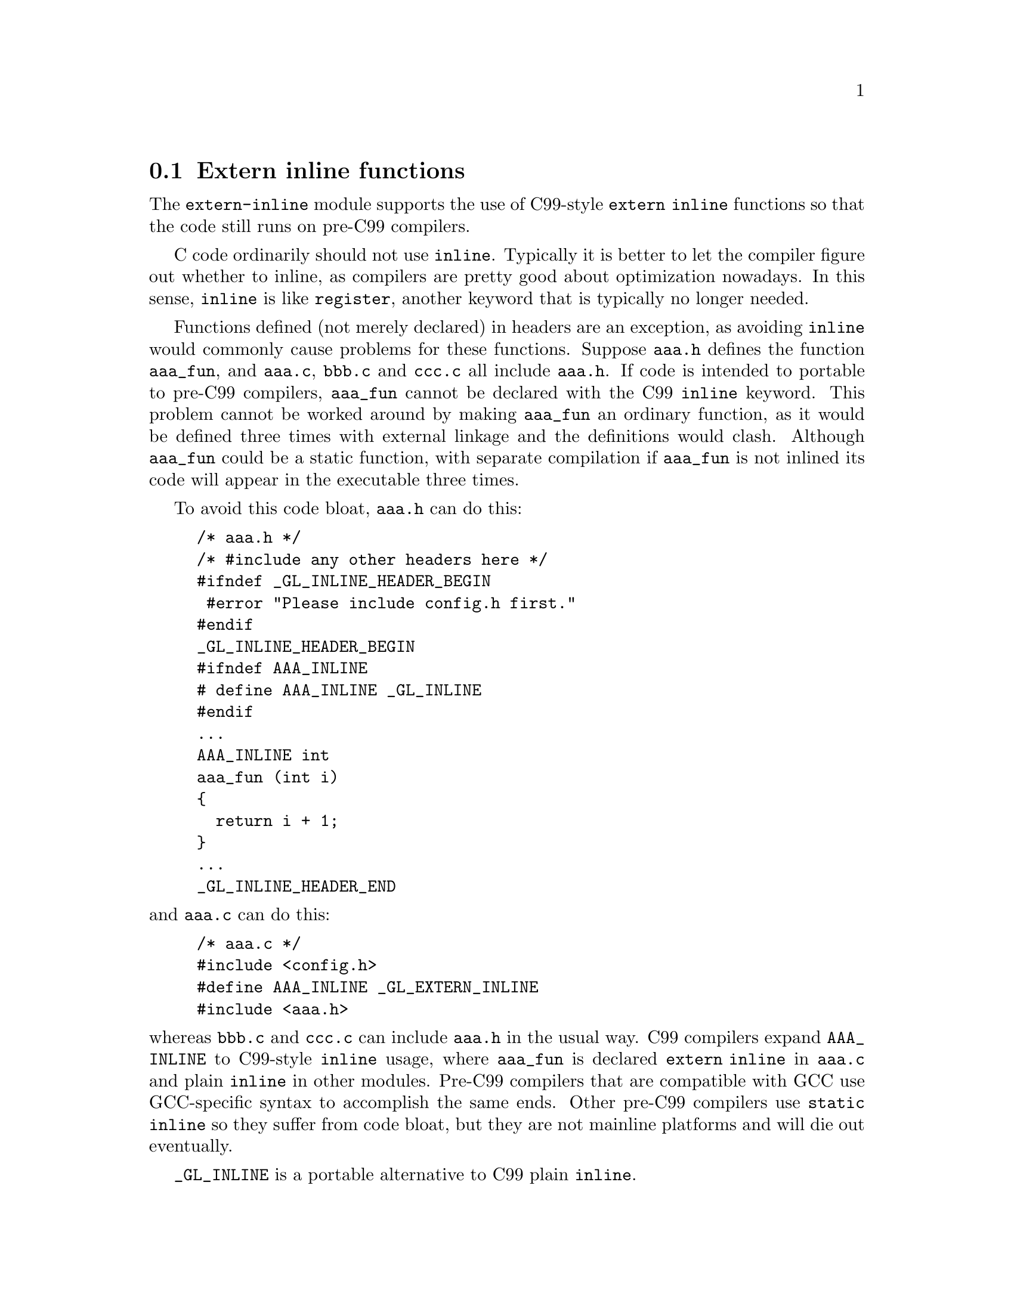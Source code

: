 @c GNU extern-inline module documentation

@c Copyright (C) 2013 Free Software Foundation, Inc.

@c Permission is granted to copy, distribute and/or modify this document
@c under the terms of the GNU Free Documentation License, Version 1.3
@c or any later version published by the Free Software Foundation;
@c with no Invariant Sections, no Front-Cover Texts, and no Back-Cover
@c Texts.  A copy of the license is included in the ``GNU Free
@c Documentation License'' file as part of this distribution.

@c Written by Paul Eggert.

@node extern inline
@section Extern inline functions

@cindex extern inline
@cindex inline

The @code{extern-inline} module supports the use of C99-style
@code{extern inline} functions so that the code still runs on pre-C99
compilers.

C code ordinarily should not use @code{inline}.  Typically it is
better to let the compiler figure out whether to inline, as compilers
are pretty good about optimization nowadays.  In this sense,
@code{inline} is like @code{register}, another keyword that is
typically no longer needed.

Functions defined (not merely declared) in headers are an exception,
as avoiding @code{inline} would commonly cause problems for these
functions.  Suppose @file{aaa.h} defines the function @code{aaa_fun},
and @file{aaa.c}, @file{bbb.c} and @file{ccc.c} all include
@file{aaa.h}.  If code is intended to portable to pre-C99 compilers,
@code{aaa_fun} cannot be declared with the C99 @code{inline} keyword.
This problem cannot be worked around by making @code{aaa_fun} an
ordinary function, as it would be defined three times with external
linkage and the definitions would clash.  Although @code{aaa_fun}
could be a static function, with separate compilation if
@code{aaa_fun} is not inlined its code will appear in the executable
three times.

To avoid this code bloat, @file{aaa.h} can do this:

@example
/* aaa.h */
/* #include any other headers here */
#ifndef _GL_INLINE_HEADER_BEGIN
 #error "Please include config.h first."
#endif
_GL_INLINE_HEADER_BEGIN
#ifndef AAA_INLINE
# define AAA_INLINE _GL_INLINE
#endif
...
AAA_INLINE int
aaa_fun (int i)
@{
  return i + 1;
@}
...
_GL_INLINE_HEADER_END
@end example

@noindent
and @file{aaa.c} can do this:

@example
/* aaa.c */
#include <config.h>
#define AAA_INLINE _GL_EXTERN_INLINE
#include <aaa.h>
@end example

@noindent
whereas @file{bbb.c} and @file{ccc.c} can include @file{aaa.h} in the
usual way.  C99 compilers expand @code{AAA_INLINE} to C99-style
@code{inline} usage, where @code{aaa_fun} is declared @code{extern
inline} in @file{aaa.c} and plain @code{inline} in other modules.
Pre-C99 compilers that are compatible with GCC use GCC-specific syntax
to accomplish the same ends.  Other pre-C99 compilers use @code{static
inline} so they suffer from code bloat, but they are not mainline
platforms and will die out eventually.

@findex _GL_INLINE
@code{_GL_INLINE} is a portable alternative to C99 plain @code{inline}.

@findex _GL_EXTERN_INLINE
@code{_GL_EXTERN_INLINE} is a portable alternative to C99 @code{extern inline}.

@findex _GL_INLINE_HEADER_BEGIN
Invoke @code{_GL_INLINE_HEADER_BEGIN} before all uses of
@code{_GL_INLINE} in an include file.  If an include file includes
other files, it is better to invoke this macro after including the
other files.

@findex _GL_INLINE_HEADER_END
Invoke @code{_GL_INLINE_HEADER_END} after all uses of
@code{_GL_INLINE} in an include file.
